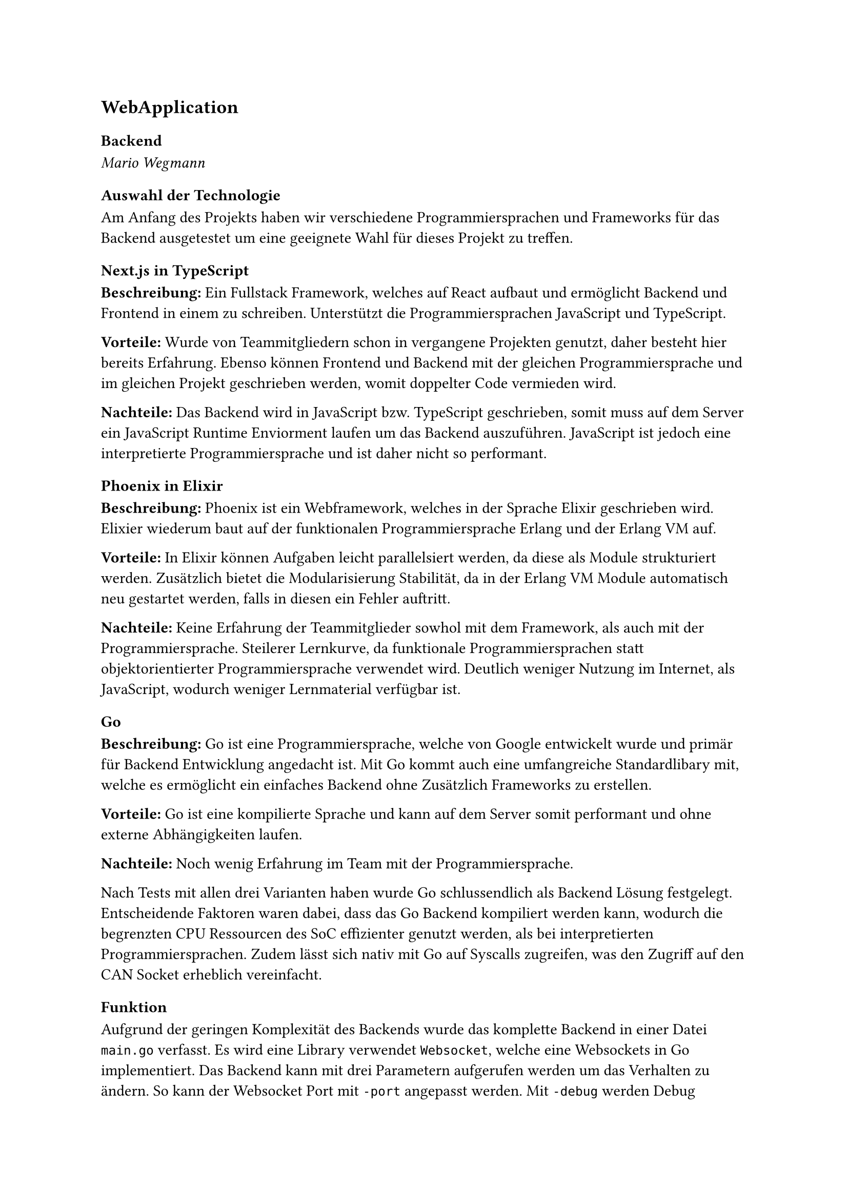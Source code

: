 == WebApplication

=== Backend
_Mario Wegmann_

==== Auswahl der Technologie
Am Anfang des Projekts haben wir verschiedene Programmiersprachen und Frameworks für das Backend ausgetestet um eine geeignete Wahl für dieses Projekt zu treffen. 

===== Next.js in TypeScript
*Beschreibung:* Ein Fullstack Framework, welches auf React aufbaut und ermöglicht Backend und Frontend in einem zu schreiben. Unterstützt die Programmiersprachen JavaScript und TypeScript. 


*Vorteile:* Wurde von Teammitgliedern schon in vergangene Projekten genutzt, daher besteht hier bereits Erfahrung. Ebenso können Frontend und Backend mit der gleichen Programmiersprache und im gleichen Projekt geschrieben werden, womit doppelter Code vermieden wird. 


*Nachteile:* Das Backend wird in JavaScript bzw. TypeScript geschrieben, somit muss auf dem Server ein JavaScript Runtime Enviorment laufen um das Backend auszuführen. JavaScript ist jedoch eine interpretierte Programmiersprache und ist daher nicht so performant. 

===== Phoenix in Elixir
*Beschreibung:* Phoenix ist ein Webframework, welches in der Sprache Elixir geschrieben wird. Elixier wiederum baut auf der funktionalen Programmiersprache Erlang und der Erlang VM auf. 


*Vorteile:* In Elixir können Aufgaben leicht parallelsiert werden, da diese als Module strukturiert werden. Zusätzlich bietet die Modularisierung Stabilität, da in der Erlang VM Module automatisch neu gestartet werden, falls in diesen ein Fehler auftritt. 


*Nachteile:* Keine Erfahrung der Teammitglieder sowhol mit dem Framework, als auch mit der Programmiersprache. Steilerer Lernkurve, da funktionale Programmiersprachen statt objektorientierter Programmiersprache verwendet wird. Deutlich weniger Nutzung im Internet, als JavaScript, wodurch weniger Lernmaterial verfügbar ist. 

===== Go
*Beschreibung:* Go ist eine Programmiersprache, welche von Google entwickelt wurde und primär für Backend Entwicklung angedacht ist. Mit Go kommt auch eine umfangreiche Standardlibary mit, welche es ermöglicht ein einfaches Backend ohne Zusätzlich Frameworks zu erstellen. 

*Vorteile:* Go ist eine kompilierte Sprache und kann auf dem Server somit performant und ohne externe Abhängigkeiten laufen. 


*Nachteile:* Noch wenig Erfahrung im Team mit der Programmiersprache. 

Nach Tests mit allen drei Varianten haben wurde Go schlussendlich als Backend Lösung festgelegt. Entscheidende Faktoren waren dabei, dass das Go Backend kompiliert werden kann, wodurch die begrenzten CPU Ressourcen des SoC effizienter genutzt werden, als bei interpretierten Programmiersprachen. Zudem lässt sich nativ mit Go auf Syscalls zugreifen, was den Zugriff auf den CAN Socket erheblich vereinfacht. 

==== Funktion

Aufgrund der geringen Komplexität des Backends wurde das komplette Backend in einer Datei `main.go` verfasst. Es wird eine Library verwendet `Websocket`, welche eine Websockets in Go implementiert. Das Backend kann mit drei Parametern aufgerufen werden um das Verhalten zu ändern. So kann der Websocket Port mit `-port` angepasst werden. Mit `-debug` werden Debug Nachrichten auf der Komandozeile ausgegeben. Und mit `-interfaces` wird eine Liste der CAN Interfaces übergeben, auf denen die CAN Nachrichten ausgelesen werden sollen. Beim Start werden die Parameter geparsed und anschließend für jedes übergebene interface eine Goroutine gestartet, welche mithilfe von Syscalls kontinuierlich CAN Frames liest. Der Read Syscall ist dabei blockierend, wodruch die Routine erst weiter ausgeführt wird, wenn ein Frame gelesen wurde. Zudem wird ein Websocket-Server erstellt, welcher Websocket Anfragen annimmt und eine Liste aller verbundenen Clients vorhält. Ist ein CAN Frame erfolgreich ausgelesen, dann wird der Inhalt als JSON serialisiert und per Broadcast an alle verbundenen Clients über Websockets veröffentlicht. Die JSON enthält dabei die CAN Message ID, die Länge der Payload, die Payload selbst, ein Zeitstempel, wann der Frame ausgelesen wurde und auf welchen Interace der Frame gelesen wurde. 

==== Verwendung

Das Backend wird als Dienst ausgeführt und startet somit autmatisch beim hochfahren des FPGA SoC. 


